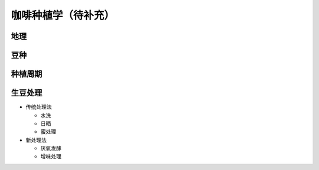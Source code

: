 咖啡种植学（待补充）
=======================

地理
----

豆种
----

种植周期
--------

生豆处理
--------

* 传统处理法

  + 水洗
  + 日晒
  + 蜜处理

* 新处理法

  + 厌氧发酵
  + 增味处理